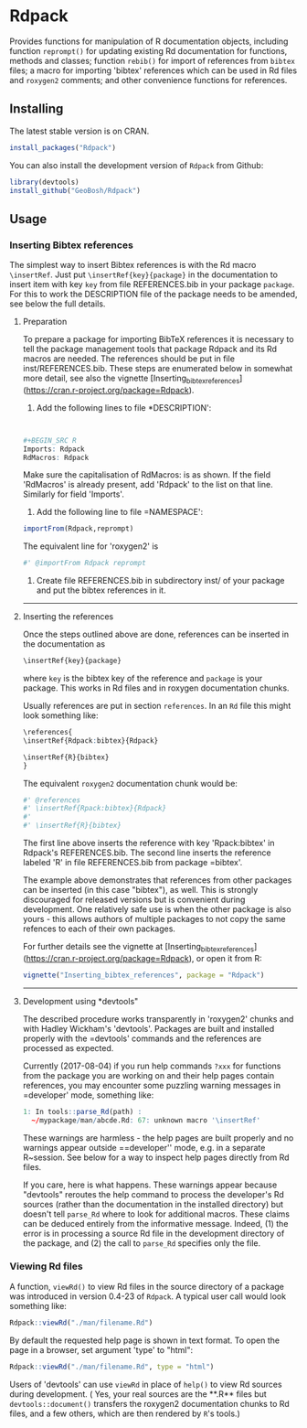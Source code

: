 * Rdpack

Provides functions for manipulation of R documentation objects, including
function =reprompt()= for updating existing Rd documentation for functions,
methods and classes; function =rebib()= for import of references from =bibtex=
files; a macro for importing 'bibtex' references which can be used in Rd files
and =roxygen2= comments; and other convenience functions for references.


** Installing

The latest stable version is on CRAN. 
#+BEGIN_SRC R
install_packages("Rdpack")
#+END_SRC

You can also install the development version of =Rdpack= from Github:

#+BEGIN_SRC R
library(devtools)
install_github("GeoBosh/Rdpack")
#+END_SRC


** Usage

*** Inserting Bibtex references

The simplest way to insert Bibtex references is with the Rd macro =\insertRef=.
Just put =\insertRef{key}{package}= in the documentation to insert item with key
=key=  from file REFERENCES.bib in your package =package=. For this to work
the DESCRIPTION file of the package needs to be amended, see below the full
details. 


**** Preparation 
To prepare a package for importing BibTeX references it is necessary to tell the
package management tools that package Rdpack and its Rd macros are
needed. The references should be put in file inst/REFERENCES.bib.
These steps are enumerated below in somewhat more detail, 
see also the vignette
[Inserting_bibtex_references](https://cran.r-project.org/package=Rdpack).


1. Add the following lines to  file *DESCRIPTION':
#+BEGIN_SRC R


#+BEGIN_SRC R
Imports: Rdpack
RdMacros: Rdpack
#+END_SRC
Make sure the capitalisation of RdMacros: is as shown. If the field
'RdMacros' is already present, add 'Rdpack' to the list on that line. Similarly
for field 'Imports'.

2. Add the following line to file =NAMESPACE':
#+BEGIN_SRC R
importFrom(Rdpack,reprompt)
#+END_SRC
The equivalent line for 'roxygen2' is 
#+BEGIN_SRC R
#' @importFrom Rdpack reprompt
#+END_SRC


3. Create file REFERENCES.bib in  subdirectory inst/ of your package
  and put the bibtex references in it.

-------------

**** Inserting the references

Once the steps outlined above are done, references can be
inserted in the documentation as 
#+BEGIN_SRC R
\insertRef{key}{package}
#+END_SRC
where =key= is the bibtex key of the reference and =package= is your package.
This works in Rd files and in roxygen documentation chunks. 

Usually references are put in section =references=. In an =Rd= file this might look
something like:
#+BEGIN_SRC R
\references{
\insertRef{Rdpack:bibtex}{Rdpack}

\insertRef{R}{bibtex}
}
#+END_SRC
The equivalent =roxygen2= documentation chunk would be:
#+BEGIN_SRC R
#' @references
#' \insertRef{Rpack:bibtex}{Rdpack}
#'
#' \insertRef{R}{bibtex}
#+END_SRC

The first line above inserts the reference with key 'Rpack:bibtex' in Rdpack's
REFERENCES.bib. The second line inserts the reference labeled 'R' in file
REFERENCES.bib from package =bibtex'. 

The example above demonstrates that references from other packages can be
inserted (in this case "bibtex"), as well. This is strongly discouraged for released
versions but is convenient during development. One relatively safe use is when the
other package is also yours - this allows authors of multiple packages to not
copy the same refences to each of their own packages. 
 
For further details see the vignette at
[Inserting_bibtex_references](https://cran.r-project.org/package=Rdpack),
or open it from R:
#+BEGIN_SRC R
vignette("Inserting_bibtex_references", package = "Rdpack")
#+END_SRC

---------

**** Development using *devtools"

The described procedure works transparently in 'roxygen2' chunks and with Hadley
Wickham's 'devtools'.  Packages are built and installed properly with the
=devtools' commands and the references are processed as expected.

Currently (2017-08-04) if you run help commands =?xxx= for functions from
the package you are working on and their help pages contain references, you may
encounter some puzzling warning messages in =developer' mode, something like:
#+BEGIN_SRC R
    1: In tools::parse_Rd(path) :
      ~/mypackage/man/abcde.Rd: 67: unknown macro '\insertRef'
#+END_SRC
These warnings are harmless - the help pages are built properly and no warnings
appear outside ==developer'' mode, e.g. in a separate R~session. See below for a
way to inspect help pages directly from Rd files.

If you care, here is what happens.  These warnings appear because "devtools"
reroutes the help command to process the developer's Rd sources (rather than the
documentation in the installed directory) but doesn't tell =parse_Rd= where to
look for additional macros. These claims can be deduced entirely from the
informative message. Indeed, (1) the error is in processing a source Rd file in
the development directory of the package, and (2) the call to =parse_Rd=
specifies only the file.

*** Viewing Rd files

A function, =viewRd()= to view Rd files in the source directory of a package was
introduced in version 0.4-23 of =Rdpack=. A typical user call would look something like:
#+BEGIN_SRC R
Rdpack::viewRd("./man/filename.Rd")
#+END_SRC
By default the requested help page is shown in text format. To open the page in a browser,
set argument 'type' to "html":
#+BEGIN_SRC R
    Rdpack::viewRd("./man/filename.Rd", type = "html")
#+END_SRC

Users of 'devtools' can use =viewRd= in place of =help()= to view Rd sources
during development. ( Yes, your real sources are the **.R** files but
=devtools::document()= transfers the roxygen2 documentation chunks to Rd files,
and a few others, which are then rendered by =R='s tools.)

 

